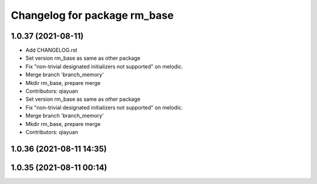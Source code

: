 ^^^^^^^^^^^^^^^^^^^^^^^^^^^^^
Changelog for package rm_base
^^^^^^^^^^^^^^^^^^^^^^^^^^^^^

1.0.37 (2021-08-11)
-------------------
* Add CHANGELOG.rst
* Set version rm_base as same as other package
* Fix "non-trivial designated initializers not supported" on melodic.
* Merge branch 'branch_memory'
* Mkdir rm_base, prepare merge
* Contributors: qiayuan

* Set version rm_base as same as other package
* Fix "non-trivial designated initializers not supported" on melodic.
* Merge branch 'branch_memory'
* Mkdir rm_base, prepare merge
* Contributors: qiayuan

1.0.36 (2021-08-11 14:35)
-------------------------

1.0.35 (2021-08-11 00:14)
-------------------------
